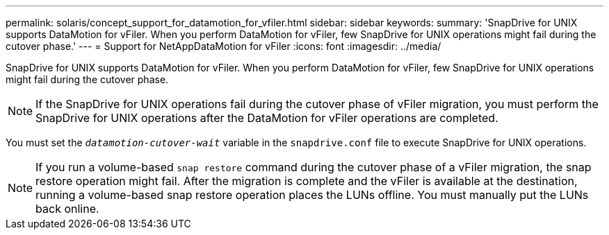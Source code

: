 ---
permalink: solaris/concept_support_for_datamotion_for_vfiler.html
sidebar: sidebar
keywords:
summary: 'SnapDrive for UNIX supports DataMotion for vFiler. When you perform DataMotion for vFiler, few SnapDrive for UNIX operations might fail during the cutover phase.'
---
= Support for NetAppDataMotion for vFiler
:icons: font
:imagesdir: ../media/

[.lead]
SnapDrive for UNIX supports DataMotion for vFiler. When you perform DataMotion for vFiler, few SnapDrive for UNIX operations might fail during the cutover phase.

NOTE: If the SnapDrive for UNIX operations fail during the cutover phase of vFiler migration, you must perform the SnapDrive for UNIX operations after the DataMotion for vFiler operations are completed.

You must set the `_datamotion-cutover-wait_` variable in the `snapdrive.conf` file to execute SnapDrive for UNIX operations.

NOTE: If you run a volume-based `snap restore` command during the cutover phase of a vFiler migration, the snap restore operation might fail. After the migration is complete and the vFiler is available at the destination, running a volume-based snap restore operation places the LUNs offline. You must manually put the LUNs back online.
